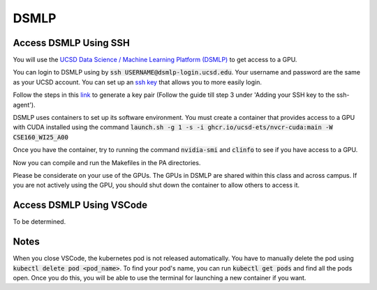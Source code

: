 DSMLP
=====

Access DSMLP Using SSH
^^^^^^^^^^^^^^^^^^^^^^

You will use the `UCSD Data Science / Machine Learning Platform (DSMLP) <https://support.ucsd.edu/its?id=kb_article_view&sys_kb_id=fda9846287908954947a0fa8cebb352b>`_ to get access to a GPU.

You can login to DSMLP using by :code:`ssh USERNAME@dsmlp-login.ucsd.edu`. Your username and password are the same as your UCSD account. You can set up an `ssh key <https://support.ucsd.edu/services?id=kb_article_view&sys_kb_id=711d8e9e1b7b34d473462fc4604bcb47>`_ that allows you to more easily login.

Follow the steps in this `link <https://docs.github.com/en/authentication/connecting-to-github-with-ssh/generating-a-new-ssh-key-and-adding-it-to-the-ssh-agent?platform=mac#about-ssh-key-passphrases>`_ to generate a key pair (Follow the guide till step 3 under 'Adding your SSH key to the ssh-agent').

DSMLP uses containers to set up its software environment. You must create a container that provides access to a GPU with CUDA installed using the command :code:`launch.sh -g 1 -s -i ghcr.io/ucsd-ets/nvcr-cuda:main -W CSE160_WI25_A00`

Once you have the container, try to running the command :code:`nvidia-smi` and :code:`clinfo` to see if you have access to a GPU.

.. code-block:: bash
    # First, let's see if we have access to cuda
    nvidia-smi

    # Next let's make sure OpenCL is found.  This should return multiple.
    # Note that this includes both CPU and GPU OpenCL implementations
    clinfo

    # Request just the cuda OpenCL driver
    export POCL_DEVICES=cuda
    
Now you can compile and run the Makefiles in the PA directories.

Please be considerate on your use of the GPUs. The GPUs in DSMLP are shared within this class and across campus. If you are not actively using the GPU, you should shut down the container to allow others to access it.

Access DSMLP Using VSCode
^^^^^^^^^^^^^^^^^^^^^^^^^

To be determined.

Notes
^^^^^
When you close VSCode, the kubernetes pod is not released automatically. You have to manually delete the pod using :code:`kubectl delete pod <pod_name>`. To find your pod's name, you can run :code:`kubectl get pods` and find all the pods open. Once you do this, you will be able to use the terminal for launching a new container if you want.
